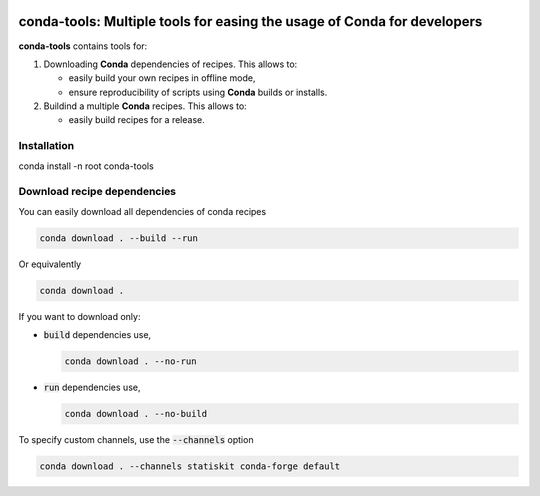 .. image:: https://img.shields.io/badge/License-Apache%202.0-yellow.svg
   :target: https://opensource.org/licenses/Apache-2.0
   
.. image:: https://travis-ci.org/StatisKit/conda-download.svg?branch=master
   :target: https://travis-ci.org/StatisKit/conda-download
  
.. image:: https://ci.appveyor.com/api/projects/status/uwqs5ft5c5ehcmj4/branch/master
   :target: https://ci.appveyor.com/api/projects/status/uwqs5ft5c5ehcmj4/branch/master

**conda-tools**: Multiple tools for easing the usage of Conda for developers
============================================================================

**conda-tools** contains tools for:

1. Downloading **Conda** dependencies of recipes.
   This allows to:

   * easily build your own recipes in offline mode,
   * ensure reproducibility of scripts using **Conda** builds or installs.
     
2. Buildind a multiple **Conda** recipes.
   This allows to:
   
   * easily build recipes for a release.
   
     
Installation
------------

conda install -n root conda-tools

Download recipe dependencies
----------------------------

You can easily download all dependencies of conda recipes

.. code-block:: console

    conda download . --build --run

Or equivalently

.. code-block:: console

    conda download .

If you want to download only:

* :code:`build` dependencies use,

  .. code-block:: console

    conda download . --no-run

* :code:`run` dependencies use,

  .. code-block:: console

    conda download . --no-build

To specify custom channels, use the :code:`--channels` option

.. code-block:: console

    conda download . --channels statiskit conda-forge default
